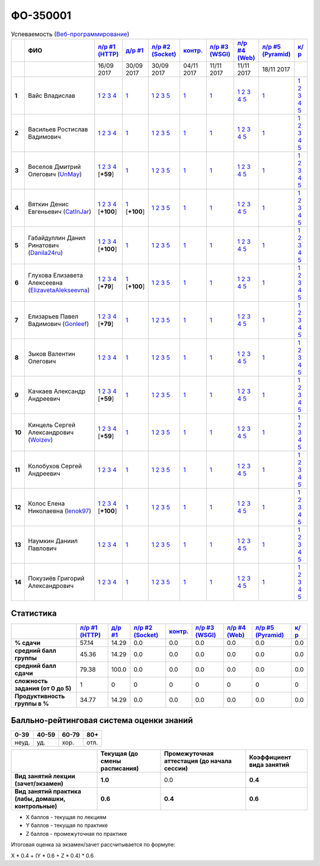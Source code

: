 ФО-350001
=========

.. list-table:: Успеваемость (`Веб-программирование <https://lectureswww.readthedocs.io/>`_)
   :header-rows: 1
   :stub-columns: 1

   * -
     - ФИО      
     - `л/р #1 (HTTP) <https://lectureskpd.readthedocs.io/kpd/_checkpoint.html>`__
     - `д/р #1 <https://lecturesnet.readthedocs.io/net/_checkpoint0.html>`__
     - `л/р #2 (Socket) <http://lecturesnet.readthedocs.io/net/_checkpoint.html>`__
     - `контр. <https://github.com/ustu/lectures.www/issues?q=is:issue+is:open+label:enhancement>`__
     - `л/р #3 (WSGI) <http://lectures.uralbash.ru/5.web.server/_checkpoint.html>`__
     - `л/р #4 (Web) <http://lectures.uralbash.ru/6.www.sync/2.codding/_checkpoint.html>`__
     - `л/р #5 (Pyramid) <http://lectures.uralbash.ru/6.www.sync/3.framework/pyramid/_checkpoint.html>`__
     - `к/р <https://github.com/ustu/students/tree/master/%D0%92%D0%B5%D0%B1-%D0%BF%D1%80%D0%BE%D0%B3%D1%80%D0%B0%D0%BC%D0%BC%D0%B8%D1%80%D0%BE%D0%B2%D0%B0%D0%BD%D0%B8%D0%B5/%D0%BA%D1%83%D1%80%D1%81%D0%BE%D0%B2%D0%B0%D1%8F%20%D1%80%D0%B0%D0%B1%D0%BE%D1%82%D0%B0/>`__
     

   * -
     -
     -           16/09 2017
     -           30/09 2017
     -           30/09 2017
     -           04/11 2017
     -           11/11 2017
     -           11/11 2017
     -           18/11 2017
     -  

      
   * - 1
     - Вайс Владислав 
     -                      `1 <https://lectureskpd.readthedocs.io/kpd/_checkpoint.html#id1>`__              `2 <https://lectureskpd.readthedocs.io/kpd/_checkpoint.html#id2>`__              `3 <https://lectureskpd.readthedocs.io/kpd/_checkpoint.html#id3>`__              `4 <https://lectureskpd.readthedocs.io/kpd/_checkpoint.html#id4>`__                          
     -                      `1 <http://lecturesnet.readthedocs.io/net/_checkpoint0.html>`__                          
     -                      `1 <http://lecturesnet.readthedocs.io/net/_checkpoint.html#id2>`__              `2 <http://lecturesnet.readthedocs.io/net/_checkpoint.html#id3>`__              `3 <http://lecturesnet.readthedocs.io/net/_checkpoint.html#id4>`__              `5 <http://lecturesnet.readthedocs.io/net/_checkpoint.html#id6>`__                          
     -                      `1 <https://github.com/ustu/lectures.www/issues?q=is:issue+is:open+label:enhancement>`__                          
     -                      `1 <http://lectures.uralbash.ru/5.web.server/_checkpoint.html#id1>`__                          
     -                      `1 <http://lectures.uralbash.ru/6.www.sync/2.codding/_checkpoint.html#id1>`__              `2 <http://lectures.uralbash.ru/6.www.sync/2.codding/_checkpoint.html#id2>`__              `3 <http://lectures.uralbash.ru/6.www.sync/2.codding/_checkpoint.html#id3>`__              `4 <http://lectures.uralbash.ru/6.www.sync/2.codding/_checkpoint.html#id4>`__              `5 <http://lectures.uralbash.ru/6.www.sync/2.codding/_checkpoint.html#id6>`__                          
     -                      `1 <http://lectures.uralbash.ru/6.www.sync/3.framework/pyramid/_checkpoint.html#id1>`__                          
     -                      `1 <https://github.com/ustu/students/blob/master/%D0%92%D0%B5%D0%B1-%D0%BF%D1%80%D0%BE%D0%B3%D1%80%D0%B0%D0%BC%D0%BC%D0%B8%D1%80%D0%BE%D0%B2%D0%B0%D0%BD%D0%B8%D0%B5/%D0%BA%D1%83%D1%80%D1%81%D0%BE%D0%B2%D0%B0%D1%8F%20%D1%80%D0%B0%D0%B1%D0%BE%D1%82%D0%B0/1.%D1%8D%D1%82%D0%B0%D0%BF.rst>`__              `2 <https://github.com/ustu/students/blob/master/%D0%92%D0%B5%D0%B1-%D0%BF%D1%80%D0%BE%D0%B3%D1%80%D0%B0%D0%BC%D0%BC%D0%B8%D1%80%D0%BE%D0%B2%D0%B0%D0%BD%D0%B8%D0%B5/%D0%BA%D1%83%D1%80%D1%81%D0%BE%D0%B2%D0%B0%D1%8F%20%D1%80%D0%B0%D0%B1%D0%BE%D1%82%D0%B0/2.%D1%8D%D1%82%D0%B0%D0%BF.rst>`__              `3 <https://github.com/ustu/students/blob/master/%D0%92%D0%B5%D0%B1-%D0%BF%D1%80%D0%BE%D0%B3%D1%80%D0%B0%D0%BC%D0%BC%D0%B8%D1%80%D0%BE%D0%B2%D0%B0%D0%BD%D0%B8%D0%B5/%D0%BA%D1%83%D1%80%D1%81%D0%BE%D0%B2%D0%B0%D1%8F%20%D1%80%D0%B0%D0%B1%D0%BE%D1%82%D0%B0/3.%D1%8D%D1%82%D0%B0%D0%BF.rst>`__              `4 <https://github.com/ustu/students/blob/master/%D0%92%D0%B5%D0%B1-%D0%BF%D1%80%D0%BE%D0%B3%D1%80%D0%B0%D0%BC%D0%BC%D0%B8%D1%80%D0%BE%D0%B2%D0%B0%D0%BD%D0%B8%D0%B5/%D0%BA%D1%83%D1%80%D1%81%D0%BE%D0%B2%D0%B0%D1%8F%20%D1%80%D0%B0%D0%B1%D0%BE%D1%82%D0%B0/4.%D1%8D%D1%82%D0%B0%D0%BF.rst>`__              `5 <https://github.com/ustu/students/blob/master/%D0%92%D0%B5%D0%B1-%D0%BF%D1%80%D0%BE%D0%B3%D1%80%D0%B0%D0%BC%D0%BC%D0%B8%D1%80%D0%BE%D0%B2%D0%B0%D0%BD%D0%B8%D0%B5/%D0%BA%D1%83%D1%80%D1%81%D0%BE%D0%B2%D0%B0%D1%8F%20%D1%80%D0%B0%D0%B1%D0%BE%D1%82%D0%B0/5.%D1%8D%D1%82%D0%B0%D0%BF.rst>`__                          


   * - 2
     - Васильев Ростислав Вадимович 
     -                      `1 <https://lectureskpd.readthedocs.io/kpd/_checkpoint.html#id1>`__              `2 <https://lectureskpd.readthedocs.io/kpd/_checkpoint.html#id2>`__              `3 <https://lectureskpd.readthedocs.io/kpd/_checkpoint.html#id3>`__              `4 <https://lectureskpd.readthedocs.io/kpd/_checkpoint.html#id4>`__                          
     -                      `1 <http://lecturesnet.readthedocs.io/net/_checkpoint0.html>`__                          
     -                      `1 <http://lecturesnet.readthedocs.io/net/_checkpoint.html#id2>`__              `2 <http://lecturesnet.readthedocs.io/net/_checkpoint.html#id3>`__              `3 <http://lecturesnet.readthedocs.io/net/_checkpoint.html#id4>`__              `5 <http://lecturesnet.readthedocs.io/net/_checkpoint.html#id6>`__                          
     -                      `1 <https://github.com/ustu/lectures.www/issues?q=is:issue+is:open+label:enhancement>`__                          
     -                      `1 <http://lectures.uralbash.ru/5.web.server/_checkpoint.html#id1>`__                          
     -                      `1 <http://lectures.uralbash.ru/6.www.sync/2.codding/_checkpoint.html#id1>`__              `2 <http://lectures.uralbash.ru/6.www.sync/2.codding/_checkpoint.html#id2>`__              `3 <http://lectures.uralbash.ru/6.www.sync/2.codding/_checkpoint.html#id3>`__              `4 <http://lectures.uralbash.ru/6.www.sync/2.codding/_checkpoint.html#id4>`__              `5 <http://lectures.uralbash.ru/6.www.sync/2.codding/_checkpoint.html#id6>`__                          
     -                      `1 <http://lectures.uralbash.ru/6.www.sync/3.framework/pyramid/_checkpoint.html#id1>`__                          
     -                      `1 <https://github.com/ustu/students/blob/master/%D0%92%D0%B5%D0%B1-%D0%BF%D1%80%D0%BE%D0%B3%D1%80%D0%B0%D0%BC%D0%BC%D0%B8%D1%80%D0%BE%D0%B2%D0%B0%D0%BD%D0%B8%D0%B5/%D0%BA%D1%83%D1%80%D1%81%D0%BE%D0%B2%D0%B0%D1%8F%20%D1%80%D0%B0%D0%B1%D0%BE%D1%82%D0%B0/1.%D1%8D%D1%82%D0%B0%D0%BF.rst>`__              `2 <https://github.com/ustu/students/blob/master/%D0%92%D0%B5%D0%B1-%D0%BF%D1%80%D0%BE%D0%B3%D1%80%D0%B0%D0%BC%D0%BC%D0%B8%D1%80%D0%BE%D0%B2%D0%B0%D0%BD%D0%B8%D0%B5/%D0%BA%D1%83%D1%80%D1%81%D0%BE%D0%B2%D0%B0%D1%8F%20%D1%80%D0%B0%D0%B1%D0%BE%D1%82%D0%B0/2.%D1%8D%D1%82%D0%B0%D0%BF.rst>`__              `3 <https://github.com/ustu/students/blob/master/%D0%92%D0%B5%D0%B1-%D0%BF%D1%80%D0%BE%D0%B3%D1%80%D0%B0%D0%BC%D0%BC%D0%B8%D1%80%D0%BE%D0%B2%D0%B0%D0%BD%D0%B8%D0%B5/%D0%BA%D1%83%D1%80%D1%81%D0%BE%D0%B2%D0%B0%D1%8F%20%D1%80%D0%B0%D0%B1%D0%BE%D1%82%D0%B0/3.%D1%8D%D1%82%D0%B0%D0%BF.rst>`__              `4 <https://github.com/ustu/students/blob/master/%D0%92%D0%B5%D0%B1-%D0%BF%D1%80%D0%BE%D0%B3%D1%80%D0%B0%D0%BC%D0%BC%D0%B8%D1%80%D0%BE%D0%B2%D0%B0%D0%BD%D0%B8%D0%B5/%D0%BA%D1%83%D1%80%D1%81%D0%BE%D0%B2%D0%B0%D1%8F%20%D1%80%D0%B0%D0%B1%D0%BE%D1%82%D0%B0/4.%D1%8D%D1%82%D0%B0%D0%BF.rst>`__              `5 <https://github.com/ustu/students/blob/master/%D0%92%D0%B5%D0%B1-%D0%BF%D1%80%D0%BE%D0%B3%D1%80%D0%B0%D0%BC%D0%BC%D0%B8%D1%80%D0%BE%D0%B2%D0%B0%D0%BD%D0%B8%D0%B5/%D0%BA%D1%83%D1%80%D1%81%D0%BE%D0%B2%D0%B0%D1%8F%20%D1%80%D0%B0%D0%B1%D0%BE%D1%82%D0%B0/5.%D1%8D%D1%82%D0%B0%D0%BF.rst>`__                          


   * - 3
     - Веселов Дмитрий Олегович        (`UnMay <https://github.com/UnMay>`_)
     -                      `1 <https://github.com/UnMay/myproject>`__              `2 <https://gist.github.com/UnMay/c5b8f3270247065c125e2635638c637a>`__              `3 <https://gist.github.com/UnMay/d3ed183b4608b2385df48b87ee6aa9d6>`__              `4 <https://gist.github.com/UnMay/ef470e87e1948b3609b17e0bd0d9cc8e>`__                          [**+59**]
             
     -                      `1 <http://lecturesnet.readthedocs.io/net/_checkpoint0.html>`__                          
     -                      `1 <http://lecturesnet.readthedocs.io/net/_checkpoint.html#id2>`__              `2 <http://lecturesnet.readthedocs.io/net/_checkpoint.html#id3>`__              `3 <http://lecturesnet.readthedocs.io/net/_checkpoint.html#id4>`__              `5 <http://lecturesnet.readthedocs.io/net/_checkpoint.html#id6>`__                          
     -                      `1 <https://github.com/ustu/lectures.www/issues?q=is:issue+is:open+label:enhancement>`__                          
     -                      `1 <http://lectures.uralbash.ru/5.web.server/_checkpoint.html#id1>`__                          
     -                      `1 <http://lectures.uralbash.ru/6.www.sync/2.codding/_checkpoint.html#id1>`__              `2 <http://lectures.uralbash.ru/6.www.sync/2.codding/_checkpoint.html#id2>`__              `3 <http://lectures.uralbash.ru/6.www.sync/2.codding/_checkpoint.html#id3>`__              `4 <http://lectures.uralbash.ru/6.www.sync/2.codding/_checkpoint.html#id4>`__              `5 <http://lectures.uralbash.ru/6.www.sync/2.codding/_checkpoint.html#id6>`__                          
     -                      `1 <http://lectures.uralbash.ru/6.www.sync/3.framework/pyramid/_checkpoint.html#id1>`__                          
     -                      `1 <https://github.com/ustu/students/blob/master/%D0%92%D0%B5%D0%B1-%D0%BF%D1%80%D0%BE%D0%B3%D1%80%D0%B0%D0%BC%D0%BC%D0%B8%D1%80%D0%BE%D0%B2%D0%B0%D0%BD%D0%B8%D0%B5/%D0%BA%D1%83%D1%80%D1%81%D0%BE%D0%B2%D0%B0%D1%8F%20%D1%80%D0%B0%D0%B1%D0%BE%D1%82%D0%B0/1.%D1%8D%D1%82%D0%B0%D0%BF.rst>`__              `2 <https://github.com/ustu/students/blob/master/%D0%92%D0%B5%D0%B1-%D0%BF%D1%80%D0%BE%D0%B3%D1%80%D0%B0%D0%BC%D0%BC%D0%B8%D1%80%D0%BE%D0%B2%D0%B0%D0%BD%D0%B8%D0%B5/%D0%BA%D1%83%D1%80%D1%81%D0%BE%D0%B2%D0%B0%D1%8F%20%D1%80%D0%B0%D0%B1%D0%BE%D1%82%D0%B0/2.%D1%8D%D1%82%D0%B0%D0%BF.rst>`__              `3 <https://github.com/ustu/students/blob/master/%D0%92%D0%B5%D0%B1-%D0%BF%D1%80%D0%BE%D0%B3%D1%80%D0%B0%D0%BC%D0%BC%D0%B8%D1%80%D0%BE%D0%B2%D0%B0%D0%BD%D0%B8%D0%B5/%D0%BA%D1%83%D1%80%D1%81%D0%BE%D0%B2%D0%B0%D1%8F%20%D1%80%D0%B0%D0%B1%D0%BE%D1%82%D0%B0/3.%D1%8D%D1%82%D0%B0%D0%BF.rst>`__              `4 <https://github.com/ustu/students/blob/master/%D0%92%D0%B5%D0%B1-%D0%BF%D1%80%D0%BE%D0%B3%D1%80%D0%B0%D0%BC%D0%BC%D0%B8%D1%80%D0%BE%D0%B2%D0%B0%D0%BD%D0%B8%D0%B5/%D0%BA%D1%83%D1%80%D1%81%D0%BE%D0%B2%D0%B0%D1%8F%20%D1%80%D0%B0%D0%B1%D0%BE%D1%82%D0%B0/4.%D1%8D%D1%82%D0%B0%D0%BF.rst>`__              `5 <https://github.com/ustu/students/blob/master/%D0%92%D0%B5%D0%B1-%D0%BF%D1%80%D0%BE%D0%B3%D1%80%D0%B0%D0%BC%D0%BC%D0%B8%D1%80%D0%BE%D0%B2%D0%B0%D0%BD%D0%B8%D0%B5/%D0%BA%D1%83%D1%80%D1%81%D0%BE%D0%B2%D0%B0%D1%8F%20%D1%80%D0%B0%D0%B1%D0%BE%D1%82%D0%B0/5.%D1%8D%D1%82%D0%B0%D0%BF.rst>`__                          


   * - 4
     - Вяткин Денис Евгеньевич        (`CatInJar <https://github.com/CatInJar>`_)
     -                      `1 <https://github.com/CatInJar/WebLabs/tree/master/Lab1>`__              `2 <https://gist.github.com/CatInJar/e8f9207f8750a9be75f28cfc650a49b3>`__              `3 <https://gist.github.com/CatInJar/c56a44365db53f4b75e9bcb7a7a27284>`__              `4 <https://gist.github.com/CatInJar/5376532361a9b6f598b9ef1864668d31>`__                          [**+100**]
             
     -                      `1 <https://gist.github.com/CatInJar/49de27663b9479c58e7b36371d97b1eb>`__                          [**+100**]
             
     -                      `1 <http://lecturesnet.readthedocs.io/net/_checkpoint.html#id2>`__              `2 <http://lecturesnet.readthedocs.io/net/_checkpoint.html#id3>`__              `3 <http://lecturesnet.readthedocs.io/net/_checkpoint.html#id4>`__              `5 <http://lecturesnet.readthedocs.io/net/_checkpoint.html#id6>`__                          
     -                      `1 <https://github.com/ustu/lectures.www/issues?q=is:issue+is:open+label:enhancement>`__                          
     -                      `1 <http://lectures.uralbash.ru/5.web.server/_checkpoint.html#id1>`__                          
     -                      `1 <http://lectures.uralbash.ru/6.www.sync/2.codding/_checkpoint.html#id1>`__              `2 <http://lectures.uralbash.ru/6.www.sync/2.codding/_checkpoint.html#id2>`__              `3 <http://lectures.uralbash.ru/6.www.sync/2.codding/_checkpoint.html#id3>`__              `4 <http://lectures.uralbash.ru/6.www.sync/2.codding/_checkpoint.html#id4>`__              `5 <http://lectures.uralbash.ru/6.www.sync/2.codding/_checkpoint.html#id6>`__                          
     -                      `1 <http://lectures.uralbash.ru/6.www.sync/3.framework/pyramid/_checkpoint.html#id1>`__                          
     -                      `1 <https://github.com/ustu/students/blob/master/%D0%92%D0%B5%D0%B1-%D0%BF%D1%80%D0%BE%D0%B3%D1%80%D0%B0%D0%BC%D0%BC%D0%B8%D1%80%D0%BE%D0%B2%D0%B0%D0%BD%D0%B8%D0%B5/%D0%BA%D1%83%D1%80%D1%81%D0%BE%D0%B2%D0%B0%D1%8F%20%D1%80%D0%B0%D0%B1%D0%BE%D1%82%D0%B0/1.%D1%8D%D1%82%D0%B0%D0%BF.rst>`__              `2 <https://github.com/ustu/students/blob/master/%D0%92%D0%B5%D0%B1-%D0%BF%D1%80%D0%BE%D0%B3%D1%80%D0%B0%D0%BC%D0%BC%D0%B8%D1%80%D0%BE%D0%B2%D0%B0%D0%BD%D0%B8%D0%B5/%D0%BA%D1%83%D1%80%D1%81%D0%BE%D0%B2%D0%B0%D1%8F%20%D1%80%D0%B0%D0%B1%D0%BE%D1%82%D0%B0/2.%D1%8D%D1%82%D0%B0%D0%BF.rst>`__              `3 <https://github.com/ustu/students/blob/master/%D0%92%D0%B5%D0%B1-%D0%BF%D1%80%D0%BE%D0%B3%D1%80%D0%B0%D0%BC%D0%BC%D0%B8%D1%80%D0%BE%D0%B2%D0%B0%D0%BD%D0%B8%D0%B5/%D0%BA%D1%83%D1%80%D1%81%D0%BE%D0%B2%D0%B0%D1%8F%20%D1%80%D0%B0%D0%B1%D0%BE%D1%82%D0%B0/3.%D1%8D%D1%82%D0%B0%D0%BF.rst>`__              `4 <https://github.com/ustu/students/blob/master/%D0%92%D0%B5%D0%B1-%D0%BF%D1%80%D0%BE%D0%B3%D1%80%D0%B0%D0%BC%D0%BC%D0%B8%D1%80%D0%BE%D0%B2%D0%B0%D0%BD%D0%B8%D0%B5/%D0%BA%D1%83%D1%80%D1%81%D0%BE%D0%B2%D0%B0%D1%8F%20%D1%80%D0%B0%D0%B1%D0%BE%D1%82%D0%B0/4.%D1%8D%D1%82%D0%B0%D0%BF.rst>`__              `5 <https://github.com/ustu/students/blob/master/%D0%92%D0%B5%D0%B1-%D0%BF%D1%80%D0%BE%D0%B3%D1%80%D0%B0%D0%BC%D0%BC%D0%B8%D1%80%D0%BE%D0%B2%D0%B0%D0%BD%D0%B8%D0%B5/%D0%BA%D1%83%D1%80%D1%81%D0%BE%D0%B2%D0%B0%D1%8F%20%D1%80%D0%B0%D0%B1%D0%BE%D1%82%D0%B0/5.%D1%8D%D1%82%D0%B0%D0%BF.rst>`__                          


   * - 5
     - Габайдуллин Данил Ринатович        (`Danila24ru <https://github.com/Danila24ru>`_)
     -                      `1 <https://github.com/Danila24ru/myproject>`__              `2 <https://gist.github.com/Danila24ru/6f7d693effb2b07d936d020006fde2de>`__              `3 <https://gist.github.com/Danila24ru/6f7d693effb2b07d936d020006fde2de>`__              `4 <https://gist.github.com/Danila24ru/6f7d693effb2b07d936d020006fde2de>`__                          [**+100**]
             
     -                      `1 <http://lecturesnet.readthedocs.io/net/_checkpoint0.html>`__                          
     -                      `1 <http://lecturesnet.readthedocs.io/net/_checkpoint.html#id2>`__              `2 <http://lecturesnet.readthedocs.io/net/_checkpoint.html#id3>`__              `3 <http://lecturesnet.readthedocs.io/net/_checkpoint.html#id4>`__              `5 <http://lecturesnet.readthedocs.io/net/_checkpoint.html#id6>`__                          
     -                      `1 <https://github.com/ustu/lectures.www/issues?q=is:issue+is:open+label:enhancement>`__                          
     -                      `1 <http://lectures.uralbash.ru/5.web.server/_checkpoint.html#id1>`__                          
     -                      `1 <http://lectures.uralbash.ru/6.www.sync/2.codding/_checkpoint.html#id1>`__              `2 <http://lectures.uralbash.ru/6.www.sync/2.codding/_checkpoint.html#id2>`__              `3 <http://lectures.uralbash.ru/6.www.sync/2.codding/_checkpoint.html#id3>`__              `4 <http://lectures.uralbash.ru/6.www.sync/2.codding/_checkpoint.html#id4>`__              `5 <http://lectures.uralbash.ru/6.www.sync/2.codding/_checkpoint.html#id6>`__                          
     -                      `1 <http://lectures.uralbash.ru/6.www.sync/3.framework/pyramid/_checkpoint.html#id1>`__                          
     -                      `1 <https://github.com/ustu/students/blob/master/%D0%92%D0%B5%D0%B1-%D0%BF%D1%80%D0%BE%D0%B3%D1%80%D0%B0%D0%BC%D0%BC%D0%B8%D1%80%D0%BE%D0%B2%D0%B0%D0%BD%D0%B8%D0%B5/%D0%BA%D1%83%D1%80%D1%81%D0%BE%D0%B2%D0%B0%D1%8F%20%D1%80%D0%B0%D0%B1%D0%BE%D1%82%D0%B0/1.%D1%8D%D1%82%D0%B0%D0%BF.rst>`__              `2 <https://github.com/ustu/students/blob/master/%D0%92%D0%B5%D0%B1-%D0%BF%D1%80%D0%BE%D0%B3%D1%80%D0%B0%D0%BC%D0%BC%D0%B8%D1%80%D0%BE%D0%B2%D0%B0%D0%BD%D0%B8%D0%B5/%D0%BA%D1%83%D1%80%D1%81%D0%BE%D0%B2%D0%B0%D1%8F%20%D1%80%D0%B0%D0%B1%D0%BE%D1%82%D0%B0/2.%D1%8D%D1%82%D0%B0%D0%BF.rst>`__              `3 <https://github.com/ustu/students/blob/master/%D0%92%D0%B5%D0%B1-%D0%BF%D1%80%D0%BE%D0%B3%D1%80%D0%B0%D0%BC%D0%BC%D0%B8%D1%80%D0%BE%D0%B2%D0%B0%D0%BD%D0%B8%D0%B5/%D0%BA%D1%83%D1%80%D1%81%D0%BE%D0%B2%D0%B0%D1%8F%20%D1%80%D0%B0%D0%B1%D0%BE%D1%82%D0%B0/3.%D1%8D%D1%82%D0%B0%D0%BF.rst>`__              `4 <https://github.com/ustu/students/blob/master/%D0%92%D0%B5%D0%B1-%D0%BF%D1%80%D0%BE%D0%B3%D1%80%D0%B0%D0%BC%D0%BC%D0%B8%D1%80%D0%BE%D0%B2%D0%B0%D0%BD%D0%B8%D0%B5/%D0%BA%D1%83%D1%80%D1%81%D0%BE%D0%B2%D0%B0%D1%8F%20%D1%80%D0%B0%D0%B1%D0%BE%D1%82%D0%B0/4.%D1%8D%D1%82%D0%B0%D0%BF.rst>`__              `5 <https://github.com/ustu/students/blob/master/%D0%92%D0%B5%D0%B1-%D0%BF%D1%80%D0%BE%D0%B3%D1%80%D0%B0%D0%BC%D0%BC%D0%B8%D1%80%D0%BE%D0%B2%D0%B0%D0%BD%D0%B8%D0%B5/%D0%BA%D1%83%D1%80%D1%81%D0%BE%D0%B2%D0%B0%D1%8F%20%D1%80%D0%B0%D0%B1%D0%BE%D1%82%D0%B0/5.%D1%8D%D1%82%D0%B0%D0%BF.rst>`__                          


   * - 6
     - Глухова Елизавета Алексеевна        (`ElizavetaAlekseevna <https://github.com/ElizavetaAlekseevna>`_)
     -                      `1 <https://github.com/ElizavetaAlekseevna/web>`__              `2 <https://gist.github.com/ElizavetaAlekseevna/88953b972d9e79abb325052891e2f2fb>`__              `3 <https://gist.github.com/ElizavetaAlekseevna/a75622d0416f4fffa139ca11659c390c>`__              `4 <https://gist.github.com/ElizavetaAlekseevna/45c876cb49a641173dae47579b24e7c4>`__                          [**+79**]
             
     -                      `1 <https://gist.github.com/ElizavetaAlekseevna/c725b28b71df66c3fa903bb55f9350af>`__                          [**+100**]
             
     -                      `1 <http://lecturesnet.readthedocs.io/net/_checkpoint.html#id2>`__              `2 <http://lecturesnet.readthedocs.io/net/_checkpoint.html#id3>`__              `3 <http://lecturesnet.readthedocs.io/net/_checkpoint.html#id4>`__              `5 <http://lecturesnet.readthedocs.io/net/_checkpoint.html#id6>`__                          
     -                      `1 <https://github.com/ustu/lectures.www/issues?q=is:issue+is:open+label:enhancement>`__                          
     -                      `1 <http://lectures.uralbash.ru/5.web.server/_checkpoint.html#id1>`__                          
     -                      `1 <http://lectures.uralbash.ru/6.www.sync/2.codding/_checkpoint.html#id1>`__              `2 <http://lectures.uralbash.ru/6.www.sync/2.codding/_checkpoint.html#id2>`__              `3 <http://lectures.uralbash.ru/6.www.sync/2.codding/_checkpoint.html#id3>`__              `4 <http://lectures.uralbash.ru/6.www.sync/2.codding/_checkpoint.html#id4>`__              `5 <http://lectures.uralbash.ru/6.www.sync/2.codding/_checkpoint.html#id6>`__                          
     -                      `1 <http://lectures.uralbash.ru/6.www.sync/3.framework/pyramid/_checkpoint.html#id1>`__                          
     -                      `1 <https://github.com/ustu/students/blob/master/%D0%92%D0%B5%D0%B1-%D0%BF%D1%80%D0%BE%D0%B3%D1%80%D0%B0%D0%BC%D0%BC%D0%B8%D1%80%D0%BE%D0%B2%D0%B0%D0%BD%D0%B8%D0%B5/%D0%BA%D1%83%D1%80%D1%81%D0%BE%D0%B2%D0%B0%D1%8F%20%D1%80%D0%B0%D0%B1%D0%BE%D1%82%D0%B0/1.%D1%8D%D1%82%D0%B0%D0%BF.rst>`__              `2 <https://github.com/ustu/students/blob/master/%D0%92%D0%B5%D0%B1-%D0%BF%D1%80%D0%BE%D0%B3%D1%80%D0%B0%D0%BC%D0%BC%D0%B8%D1%80%D0%BE%D0%B2%D0%B0%D0%BD%D0%B8%D0%B5/%D0%BA%D1%83%D1%80%D1%81%D0%BE%D0%B2%D0%B0%D1%8F%20%D1%80%D0%B0%D0%B1%D0%BE%D1%82%D0%B0/2.%D1%8D%D1%82%D0%B0%D0%BF.rst>`__              `3 <https://github.com/ustu/students/blob/master/%D0%92%D0%B5%D0%B1-%D0%BF%D1%80%D0%BE%D0%B3%D1%80%D0%B0%D0%BC%D0%BC%D0%B8%D1%80%D0%BE%D0%B2%D0%B0%D0%BD%D0%B8%D0%B5/%D0%BA%D1%83%D1%80%D1%81%D0%BE%D0%B2%D0%B0%D1%8F%20%D1%80%D0%B0%D0%B1%D0%BE%D1%82%D0%B0/3.%D1%8D%D1%82%D0%B0%D0%BF.rst>`__              `4 <https://github.com/ustu/students/blob/master/%D0%92%D0%B5%D0%B1-%D0%BF%D1%80%D0%BE%D0%B3%D1%80%D0%B0%D0%BC%D0%BC%D0%B8%D1%80%D0%BE%D0%B2%D0%B0%D0%BD%D0%B8%D0%B5/%D0%BA%D1%83%D1%80%D1%81%D0%BE%D0%B2%D0%B0%D1%8F%20%D1%80%D0%B0%D0%B1%D0%BE%D1%82%D0%B0/4.%D1%8D%D1%82%D0%B0%D0%BF.rst>`__              `5 <https://github.com/ustu/students/blob/master/%D0%92%D0%B5%D0%B1-%D0%BF%D1%80%D0%BE%D0%B3%D1%80%D0%B0%D0%BC%D0%BC%D0%B8%D1%80%D0%BE%D0%B2%D0%B0%D0%BD%D0%B8%D0%B5/%D0%BA%D1%83%D1%80%D1%81%D0%BE%D0%B2%D0%B0%D1%8F%20%D1%80%D0%B0%D0%B1%D0%BE%D1%82%D0%B0/5.%D1%8D%D1%82%D0%B0%D0%BF.rst>`__                          


   * - 7
     - Елизарьев Павел Вадимович        (`Gonleef <https://github.com/Gonleef>`_)
     -                      `1 <https://github.com/Gonleef/myproject>`__              `2 <https://gist.github.com/Gonleef/816885c59bd0e3ed49824e8027194d1e>`__              `3 <https://gist.github.com/Gonleef/02e1d950538bb44b23c8c232c62ed01a>`__              `4 <https://gist.github.com/Gonleef/459cab3456b4d4bb9f7ded935d8d08a7>`__                          [**+79**]
             
     -                      `1 <http://lecturesnet.readthedocs.io/net/_checkpoint0.html>`__                          
     -                      `1 <http://lecturesnet.readthedocs.io/net/_checkpoint.html#id2>`__              `2 <http://lecturesnet.readthedocs.io/net/_checkpoint.html#id3>`__              `3 <http://lecturesnet.readthedocs.io/net/_checkpoint.html#id4>`__              `5 <http://lecturesnet.readthedocs.io/net/_checkpoint.html#id6>`__                          
     -                      `1 <https://github.com/ustu/lectures.www/issues?q=is:issue+is:open+label:enhancement>`__                          
     -                      `1 <http://lectures.uralbash.ru/5.web.server/_checkpoint.html#id1>`__                          
     -                      `1 <http://lectures.uralbash.ru/6.www.sync/2.codding/_checkpoint.html#id1>`__              `2 <http://lectures.uralbash.ru/6.www.sync/2.codding/_checkpoint.html#id2>`__              `3 <http://lectures.uralbash.ru/6.www.sync/2.codding/_checkpoint.html#id3>`__              `4 <http://lectures.uralbash.ru/6.www.sync/2.codding/_checkpoint.html#id4>`__              `5 <http://lectures.uralbash.ru/6.www.sync/2.codding/_checkpoint.html#id6>`__                          
     -                      `1 <http://lectures.uralbash.ru/6.www.sync/3.framework/pyramid/_checkpoint.html#id1>`__                          
     -                      `1 <https://github.com/ustu/students/blob/master/%D0%92%D0%B5%D0%B1-%D0%BF%D1%80%D0%BE%D0%B3%D1%80%D0%B0%D0%BC%D0%BC%D0%B8%D1%80%D0%BE%D0%B2%D0%B0%D0%BD%D0%B8%D0%B5/%D0%BA%D1%83%D1%80%D1%81%D0%BE%D0%B2%D0%B0%D1%8F%20%D1%80%D0%B0%D0%B1%D0%BE%D1%82%D0%B0/1.%D1%8D%D1%82%D0%B0%D0%BF.rst>`__              `2 <https://github.com/ustu/students/blob/master/%D0%92%D0%B5%D0%B1-%D0%BF%D1%80%D0%BE%D0%B3%D1%80%D0%B0%D0%BC%D0%BC%D0%B8%D1%80%D0%BE%D0%B2%D0%B0%D0%BD%D0%B8%D0%B5/%D0%BA%D1%83%D1%80%D1%81%D0%BE%D0%B2%D0%B0%D1%8F%20%D1%80%D0%B0%D0%B1%D0%BE%D1%82%D0%B0/2.%D1%8D%D1%82%D0%B0%D0%BF.rst>`__              `3 <https://github.com/ustu/students/blob/master/%D0%92%D0%B5%D0%B1-%D0%BF%D1%80%D0%BE%D0%B3%D1%80%D0%B0%D0%BC%D0%BC%D0%B8%D1%80%D0%BE%D0%B2%D0%B0%D0%BD%D0%B8%D0%B5/%D0%BA%D1%83%D1%80%D1%81%D0%BE%D0%B2%D0%B0%D1%8F%20%D1%80%D0%B0%D0%B1%D0%BE%D1%82%D0%B0/3.%D1%8D%D1%82%D0%B0%D0%BF.rst>`__              `4 <https://github.com/ustu/students/blob/master/%D0%92%D0%B5%D0%B1-%D0%BF%D1%80%D0%BE%D0%B3%D1%80%D0%B0%D0%BC%D0%BC%D0%B8%D1%80%D0%BE%D0%B2%D0%B0%D0%BD%D0%B8%D0%B5/%D0%BA%D1%83%D1%80%D1%81%D0%BE%D0%B2%D0%B0%D1%8F%20%D1%80%D0%B0%D0%B1%D0%BE%D1%82%D0%B0/4.%D1%8D%D1%82%D0%B0%D0%BF.rst>`__              `5 <https://github.com/ustu/students/blob/master/%D0%92%D0%B5%D0%B1-%D0%BF%D1%80%D0%BE%D0%B3%D1%80%D0%B0%D0%BC%D0%BC%D0%B8%D1%80%D0%BE%D0%B2%D0%B0%D0%BD%D0%B8%D0%B5/%D0%BA%D1%83%D1%80%D1%81%D0%BE%D0%B2%D0%B0%D1%8F%20%D1%80%D0%B0%D0%B1%D0%BE%D1%82%D0%B0/5.%D1%8D%D1%82%D0%B0%D0%BF.rst>`__                          


   * - 8
     - Зыков Валентин Олегович 
     -                      `1 <https://lectureskpd.readthedocs.io/kpd/_checkpoint.html#id1>`__              `2 <https://lectureskpd.readthedocs.io/kpd/_checkpoint.html#id2>`__              `3 <https://lectureskpd.readthedocs.io/kpd/_checkpoint.html#id3>`__              `4 <https://lectureskpd.readthedocs.io/kpd/_checkpoint.html#id4>`__                          
     -                      `1 <http://lecturesnet.readthedocs.io/net/_checkpoint0.html>`__                          
     -                      `1 <http://lecturesnet.readthedocs.io/net/_checkpoint.html#id2>`__              `2 <http://lecturesnet.readthedocs.io/net/_checkpoint.html#id3>`__              `3 <http://lecturesnet.readthedocs.io/net/_checkpoint.html#id4>`__              `5 <http://lecturesnet.readthedocs.io/net/_checkpoint.html#id6>`__                          
     -                      `1 <https://github.com/ustu/lectures.www/issues?q=is:issue+is:open+label:enhancement>`__                          
     -                      `1 <http://lectures.uralbash.ru/5.web.server/_checkpoint.html#id1>`__                          
     -                      `1 <http://lectures.uralbash.ru/6.www.sync/2.codding/_checkpoint.html#id1>`__              `2 <http://lectures.uralbash.ru/6.www.sync/2.codding/_checkpoint.html#id2>`__              `3 <http://lectures.uralbash.ru/6.www.sync/2.codding/_checkpoint.html#id3>`__              `4 <http://lectures.uralbash.ru/6.www.sync/2.codding/_checkpoint.html#id4>`__              `5 <http://lectures.uralbash.ru/6.www.sync/2.codding/_checkpoint.html#id6>`__                          
     -                      `1 <http://lectures.uralbash.ru/6.www.sync/3.framework/pyramid/_checkpoint.html#id1>`__                          
     -                      `1 <https://github.com/ustu/students/blob/master/%D0%92%D0%B5%D0%B1-%D0%BF%D1%80%D0%BE%D0%B3%D1%80%D0%B0%D0%BC%D0%BC%D0%B8%D1%80%D0%BE%D0%B2%D0%B0%D0%BD%D0%B8%D0%B5/%D0%BA%D1%83%D1%80%D1%81%D0%BE%D0%B2%D0%B0%D1%8F%20%D1%80%D0%B0%D0%B1%D0%BE%D1%82%D0%B0/1.%D1%8D%D1%82%D0%B0%D0%BF.rst>`__              `2 <https://github.com/ustu/students/blob/master/%D0%92%D0%B5%D0%B1-%D0%BF%D1%80%D0%BE%D0%B3%D1%80%D0%B0%D0%BC%D0%BC%D0%B8%D1%80%D0%BE%D0%B2%D0%B0%D0%BD%D0%B8%D0%B5/%D0%BA%D1%83%D1%80%D1%81%D0%BE%D0%B2%D0%B0%D1%8F%20%D1%80%D0%B0%D0%B1%D0%BE%D1%82%D0%B0/2.%D1%8D%D1%82%D0%B0%D0%BF.rst>`__              `3 <https://github.com/ustu/students/blob/master/%D0%92%D0%B5%D0%B1-%D0%BF%D1%80%D0%BE%D0%B3%D1%80%D0%B0%D0%BC%D0%BC%D0%B8%D1%80%D0%BE%D0%B2%D0%B0%D0%BD%D0%B8%D0%B5/%D0%BA%D1%83%D1%80%D1%81%D0%BE%D0%B2%D0%B0%D1%8F%20%D1%80%D0%B0%D0%B1%D0%BE%D1%82%D0%B0/3.%D1%8D%D1%82%D0%B0%D0%BF.rst>`__              `4 <https://github.com/ustu/students/blob/master/%D0%92%D0%B5%D0%B1-%D0%BF%D1%80%D0%BE%D0%B3%D1%80%D0%B0%D0%BC%D0%BC%D0%B8%D1%80%D0%BE%D0%B2%D0%B0%D0%BD%D0%B8%D0%B5/%D0%BA%D1%83%D1%80%D1%81%D0%BE%D0%B2%D0%B0%D1%8F%20%D1%80%D0%B0%D0%B1%D0%BE%D1%82%D0%B0/4.%D1%8D%D1%82%D0%B0%D0%BF.rst>`__              `5 <https://github.com/ustu/students/blob/master/%D0%92%D0%B5%D0%B1-%D0%BF%D1%80%D0%BE%D0%B3%D1%80%D0%B0%D0%BC%D0%BC%D0%B8%D1%80%D0%BE%D0%B2%D0%B0%D0%BD%D0%B8%D0%B5/%D0%BA%D1%83%D1%80%D1%81%D0%BE%D0%B2%D0%B0%D1%8F%20%D1%80%D0%B0%D0%B1%D0%BE%D1%82%D0%B0/5.%D1%8D%D1%82%D0%B0%D0%BF.rst>`__                          


   * - 9
     - Качкаев Александр Андреевич 
     -                      `1 <https://github.com/Avoocadoo/myproject>`__              `2 <https://gist.github.com/Avoocadoo/e6757ef5e786151712ad17b286325080>`__              `3 <https://gist.github.com/Avoocadoo/179f4ef48438d7264c95f386d3859484>`__              `4 <https://gist.github.com/Avoocadoo/07f27a8471202141c66d8d4f1b7ddb96>`__                          [**+59**]
             
     -                      `1 <http://lecturesnet.readthedocs.io/net/_checkpoint0.html>`__                          
     -                      `1 <http://lecturesnet.readthedocs.io/net/_checkpoint.html#id2>`__              `2 <http://lecturesnet.readthedocs.io/net/_checkpoint.html#id3>`__              `3 <http://lecturesnet.readthedocs.io/net/_checkpoint.html#id4>`__              `5 <http://lecturesnet.readthedocs.io/net/_checkpoint.html#id6>`__                          
     -                      `1 <https://github.com/ustu/lectures.www/issues?q=is:issue+is:open+label:enhancement>`__                          
     -                      `1 <http://lectures.uralbash.ru/5.web.server/_checkpoint.html#id1>`__                          
     -                      `1 <http://lectures.uralbash.ru/6.www.sync/2.codding/_checkpoint.html#id1>`__              `2 <http://lectures.uralbash.ru/6.www.sync/2.codding/_checkpoint.html#id2>`__              `3 <http://lectures.uralbash.ru/6.www.sync/2.codding/_checkpoint.html#id3>`__              `4 <http://lectures.uralbash.ru/6.www.sync/2.codding/_checkpoint.html#id4>`__              `5 <http://lectures.uralbash.ru/6.www.sync/2.codding/_checkpoint.html#id6>`__                          
     -                      `1 <http://lectures.uralbash.ru/6.www.sync/3.framework/pyramid/_checkpoint.html#id1>`__                          
     -                      `1 <https://github.com/ustu/students/blob/master/%D0%92%D0%B5%D0%B1-%D0%BF%D1%80%D0%BE%D0%B3%D1%80%D0%B0%D0%BC%D0%BC%D0%B8%D1%80%D0%BE%D0%B2%D0%B0%D0%BD%D0%B8%D0%B5/%D0%BA%D1%83%D1%80%D1%81%D0%BE%D0%B2%D0%B0%D1%8F%20%D1%80%D0%B0%D0%B1%D0%BE%D1%82%D0%B0/1.%D1%8D%D1%82%D0%B0%D0%BF.rst>`__              `2 <https://github.com/ustu/students/blob/master/%D0%92%D0%B5%D0%B1-%D0%BF%D1%80%D0%BE%D0%B3%D1%80%D0%B0%D0%BC%D0%BC%D0%B8%D1%80%D0%BE%D0%B2%D0%B0%D0%BD%D0%B8%D0%B5/%D0%BA%D1%83%D1%80%D1%81%D0%BE%D0%B2%D0%B0%D1%8F%20%D1%80%D0%B0%D0%B1%D0%BE%D1%82%D0%B0/2.%D1%8D%D1%82%D0%B0%D0%BF.rst>`__              `3 <https://github.com/ustu/students/blob/master/%D0%92%D0%B5%D0%B1-%D0%BF%D1%80%D0%BE%D0%B3%D1%80%D0%B0%D0%BC%D0%BC%D0%B8%D1%80%D0%BE%D0%B2%D0%B0%D0%BD%D0%B8%D0%B5/%D0%BA%D1%83%D1%80%D1%81%D0%BE%D0%B2%D0%B0%D1%8F%20%D1%80%D0%B0%D0%B1%D0%BE%D1%82%D0%B0/3.%D1%8D%D1%82%D0%B0%D0%BF.rst>`__              `4 <https://github.com/ustu/students/blob/master/%D0%92%D0%B5%D0%B1-%D0%BF%D1%80%D0%BE%D0%B3%D1%80%D0%B0%D0%BC%D0%BC%D0%B8%D1%80%D0%BE%D0%B2%D0%B0%D0%BD%D0%B8%D0%B5/%D0%BA%D1%83%D1%80%D1%81%D0%BE%D0%B2%D0%B0%D1%8F%20%D1%80%D0%B0%D0%B1%D0%BE%D1%82%D0%B0/4.%D1%8D%D1%82%D0%B0%D0%BF.rst>`__              `5 <https://github.com/ustu/students/blob/master/%D0%92%D0%B5%D0%B1-%D0%BF%D1%80%D0%BE%D0%B3%D1%80%D0%B0%D0%BC%D0%BC%D0%B8%D1%80%D0%BE%D0%B2%D0%B0%D0%BD%D0%B8%D0%B5/%D0%BA%D1%83%D1%80%D1%81%D0%BE%D0%B2%D0%B0%D1%8F%20%D1%80%D0%B0%D0%B1%D0%BE%D1%82%D0%B0/5.%D1%8D%D1%82%D0%B0%D0%BF.rst>`__                          


   * - 10
     - Кинцель Сергей Александрович        (`Wolzev <https://github.com/Wolzev>`_)
     -                      `1 <https://github.com/Wolzev/myproject>`__              `2 <https://gist.github.com/Wolzev/c0669bdff334ac23c79e9dee4635ef5f>`__              `3 <https://gist.github.com/Wolzev/2436693148f213b092a72d1b0823a8bf>`__              `4 <https://gist.github.com/Wolzev/7da1601a404e33112f66d7739fe3a66d>`__                          [**+59**]
             
     -                      `1 <http://lecturesnet.readthedocs.io/net/_checkpoint0.html>`__                          
     -                      `1 <http://lecturesnet.readthedocs.io/net/_checkpoint.html#id2>`__              `2 <http://lecturesnet.readthedocs.io/net/_checkpoint.html#id3>`__              `3 <http://lecturesnet.readthedocs.io/net/_checkpoint.html#id4>`__              `5 <http://lecturesnet.readthedocs.io/net/_checkpoint.html#id6>`__                          
     -                      `1 <https://github.com/ustu/lectures.www/issues?q=is:issue+is:open+label:enhancement>`__                          
     -                      `1 <http://lectures.uralbash.ru/5.web.server/_checkpoint.html#id1>`__                          
     -                      `1 <http://lectures.uralbash.ru/6.www.sync/2.codding/_checkpoint.html#id1>`__              `2 <http://lectures.uralbash.ru/6.www.sync/2.codding/_checkpoint.html#id2>`__              `3 <http://lectures.uralbash.ru/6.www.sync/2.codding/_checkpoint.html#id3>`__              `4 <http://lectures.uralbash.ru/6.www.sync/2.codding/_checkpoint.html#id4>`__              `5 <http://lectures.uralbash.ru/6.www.sync/2.codding/_checkpoint.html#id6>`__                          
     -                      `1 <http://lectures.uralbash.ru/6.www.sync/3.framework/pyramid/_checkpoint.html#id1>`__                          
     -                      `1 <https://github.com/ustu/students/blob/master/%D0%92%D0%B5%D0%B1-%D0%BF%D1%80%D0%BE%D0%B3%D1%80%D0%B0%D0%BC%D0%BC%D0%B8%D1%80%D0%BE%D0%B2%D0%B0%D0%BD%D0%B8%D0%B5/%D0%BA%D1%83%D1%80%D1%81%D0%BE%D0%B2%D0%B0%D1%8F%20%D1%80%D0%B0%D0%B1%D0%BE%D1%82%D0%B0/1.%D1%8D%D1%82%D0%B0%D0%BF.rst>`__              `2 <https://github.com/ustu/students/blob/master/%D0%92%D0%B5%D0%B1-%D0%BF%D1%80%D0%BE%D0%B3%D1%80%D0%B0%D0%BC%D0%BC%D0%B8%D1%80%D0%BE%D0%B2%D0%B0%D0%BD%D0%B8%D0%B5/%D0%BA%D1%83%D1%80%D1%81%D0%BE%D0%B2%D0%B0%D1%8F%20%D1%80%D0%B0%D0%B1%D0%BE%D1%82%D0%B0/2.%D1%8D%D1%82%D0%B0%D0%BF.rst>`__              `3 <https://github.com/ustu/students/blob/master/%D0%92%D0%B5%D0%B1-%D0%BF%D1%80%D0%BE%D0%B3%D1%80%D0%B0%D0%BC%D0%BC%D0%B8%D1%80%D0%BE%D0%B2%D0%B0%D0%BD%D0%B8%D0%B5/%D0%BA%D1%83%D1%80%D1%81%D0%BE%D0%B2%D0%B0%D1%8F%20%D1%80%D0%B0%D0%B1%D0%BE%D1%82%D0%B0/3.%D1%8D%D1%82%D0%B0%D0%BF.rst>`__              `4 <https://github.com/ustu/students/blob/master/%D0%92%D0%B5%D0%B1-%D0%BF%D1%80%D0%BE%D0%B3%D1%80%D0%B0%D0%BC%D0%BC%D0%B8%D1%80%D0%BE%D0%B2%D0%B0%D0%BD%D0%B8%D0%B5/%D0%BA%D1%83%D1%80%D1%81%D0%BE%D0%B2%D0%B0%D1%8F%20%D1%80%D0%B0%D0%B1%D0%BE%D1%82%D0%B0/4.%D1%8D%D1%82%D0%B0%D0%BF.rst>`__              `5 <https://github.com/ustu/students/blob/master/%D0%92%D0%B5%D0%B1-%D0%BF%D1%80%D0%BE%D0%B3%D1%80%D0%B0%D0%BC%D0%BC%D0%B8%D1%80%D0%BE%D0%B2%D0%B0%D0%BD%D0%B8%D0%B5/%D0%BA%D1%83%D1%80%D1%81%D0%BE%D0%B2%D0%B0%D1%8F%20%D1%80%D0%B0%D0%B1%D0%BE%D1%82%D0%B0/5.%D1%8D%D1%82%D0%B0%D0%BF.rst>`__                          


   * - 11
     - Колобухов Сергей Андреевич 
     -                      `1 <https://lectureskpd.readthedocs.io/kpd/_checkpoint.html#id1>`__              `2 <https://lectureskpd.readthedocs.io/kpd/_checkpoint.html#id2>`__              `3 <https://lectureskpd.readthedocs.io/kpd/_checkpoint.html#id3>`__              `4 <https://lectureskpd.readthedocs.io/kpd/_checkpoint.html#id4>`__                          
     -                      `1 <http://lecturesnet.readthedocs.io/net/_checkpoint0.html>`__                          
     -                      `1 <http://lecturesnet.readthedocs.io/net/_checkpoint.html#id2>`__              `2 <http://lecturesnet.readthedocs.io/net/_checkpoint.html#id3>`__              `3 <http://lecturesnet.readthedocs.io/net/_checkpoint.html#id4>`__              `5 <http://lecturesnet.readthedocs.io/net/_checkpoint.html#id6>`__                          
     -                      `1 <https://github.com/ustu/lectures.www/issues?q=is:issue+is:open+label:enhancement>`__                          
     -                      `1 <http://lectures.uralbash.ru/5.web.server/_checkpoint.html#id1>`__                          
     -                      `1 <http://lectures.uralbash.ru/6.www.sync/2.codding/_checkpoint.html#id1>`__              `2 <http://lectures.uralbash.ru/6.www.sync/2.codding/_checkpoint.html#id2>`__              `3 <http://lectures.uralbash.ru/6.www.sync/2.codding/_checkpoint.html#id3>`__              `4 <http://lectures.uralbash.ru/6.www.sync/2.codding/_checkpoint.html#id4>`__              `5 <http://lectures.uralbash.ru/6.www.sync/2.codding/_checkpoint.html#id6>`__                          
     -                      `1 <http://lectures.uralbash.ru/6.www.sync/3.framework/pyramid/_checkpoint.html#id1>`__                          
     -                      `1 <https://github.com/ustu/students/blob/master/%D0%92%D0%B5%D0%B1-%D0%BF%D1%80%D0%BE%D0%B3%D1%80%D0%B0%D0%BC%D0%BC%D0%B8%D1%80%D0%BE%D0%B2%D0%B0%D0%BD%D0%B8%D0%B5/%D0%BA%D1%83%D1%80%D1%81%D0%BE%D0%B2%D0%B0%D1%8F%20%D1%80%D0%B0%D0%B1%D0%BE%D1%82%D0%B0/1.%D1%8D%D1%82%D0%B0%D0%BF.rst>`__              `2 <https://github.com/ustu/students/blob/master/%D0%92%D0%B5%D0%B1-%D0%BF%D1%80%D0%BE%D0%B3%D1%80%D0%B0%D0%BC%D0%BC%D0%B8%D1%80%D0%BE%D0%B2%D0%B0%D0%BD%D0%B8%D0%B5/%D0%BA%D1%83%D1%80%D1%81%D0%BE%D0%B2%D0%B0%D1%8F%20%D1%80%D0%B0%D0%B1%D0%BE%D1%82%D0%B0/2.%D1%8D%D1%82%D0%B0%D0%BF.rst>`__              `3 <https://github.com/ustu/students/blob/master/%D0%92%D0%B5%D0%B1-%D0%BF%D1%80%D0%BE%D0%B3%D1%80%D0%B0%D0%BC%D0%BC%D0%B8%D1%80%D0%BE%D0%B2%D0%B0%D0%BD%D0%B8%D0%B5/%D0%BA%D1%83%D1%80%D1%81%D0%BE%D0%B2%D0%B0%D1%8F%20%D1%80%D0%B0%D0%B1%D0%BE%D1%82%D0%B0/3.%D1%8D%D1%82%D0%B0%D0%BF.rst>`__              `4 <https://github.com/ustu/students/blob/master/%D0%92%D0%B5%D0%B1-%D0%BF%D1%80%D0%BE%D0%B3%D1%80%D0%B0%D0%BC%D0%BC%D0%B8%D1%80%D0%BE%D0%B2%D0%B0%D0%BD%D0%B8%D0%B5/%D0%BA%D1%83%D1%80%D1%81%D0%BE%D0%B2%D0%B0%D1%8F%20%D1%80%D0%B0%D0%B1%D0%BE%D1%82%D0%B0/4.%D1%8D%D1%82%D0%B0%D0%BF.rst>`__              `5 <https://github.com/ustu/students/blob/master/%D0%92%D0%B5%D0%B1-%D0%BF%D1%80%D0%BE%D0%B3%D1%80%D0%B0%D0%BC%D0%BC%D0%B8%D1%80%D0%BE%D0%B2%D0%B0%D0%BD%D0%B8%D0%B5/%D0%BA%D1%83%D1%80%D1%81%D0%BE%D0%B2%D0%B0%D1%8F%20%D1%80%D0%B0%D0%B1%D0%BE%D1%82%D0%B0/5.%D1%8D%D1%82%D0%B0%D0%BF.rst>`__                          


   * - 12
     - Колос Елена Николаевна        (`lenok97 <https://github.com/lenok97>`_)
     -                      `1 <https://github.com/lenok97/WEBprogramming/tree/master/lab1/myproject>`__              `2 <https://gist.github.com/lenok97/67808273331a7b5c0fa5f5af7e5fbc41>`__              `3 <https://gist.github.com/lenok97/c78ef4165be3a45fc0a9430c3c4082ae>`__              `4 <https://gist.github.com/lenok97/81729a915a3f82cbe3070fc646a105c6>`__                          [**+100**]
             
     -                      `1 <http://lecturesnet.readthedocs.io/net/_checkpoint0.html>`__                          
     -                      `1 <http://lecturesnet.readthedocs.io/net/_checkpoint.html#id2>`__              `2 <http://lecturesnet.readthedocs.io/net/_checkpoint.html#id3>`__              `3 <http://lecturesnet.readthedocs.io/net/_checkpoint.html#id4>`__              `5 <http://lecturesnet.readthedocs.io/net/_checkpoint.html#id6>`__                          
     -                      `1 <https://github.com/ustu/lectures.www/issues?q=is:issue+is:open+label:enhancement>`__                          
     -                      `1 <http://lectures.uralbash.ru/5.web.server/_checkpoint.html#id1>`__                          
     -                      `1 <http://lectures.uralbash.ru/6.www.sync/2.codding/_checkpoint.html#id1>`__              `2 <http://lectures.uralbash.ru/6.www.sync/2.codding/_checkpoint.html#id2>`__              `3 <http://lectures.uralbash.ru/6.www.sync/2.codding/_checkpoint.html#id3>`__              `4 <http://lectures.uralbash.ru/6.www.sync/2.codding/_checkpoint.html#id4>`__              `5 <http://lectures.uralbash.ru/6.www.sync/2.codding/_checkpoint.html#id6>`__                          
     -                      `1 <http://lectures.uralbash.ru/6.www.sync/3.framework/pyramid/_checkpoint.html#id1>`__                          
     -                      `1 <https://github.com/ustu/students/blob/master/%D0%92%D0%B5%D0%B1-%D0%BF%D1%80%D0%BE%D0%B3%D1%80%D0%B0%D0%BC%D0%BC%D0%B8%D1%80%D0%BE%D0%B2%D0%B0%D0%BD%D0%B8%D0%B5/%D0%BA%D1%83%D1%80%D1%81%D0%BE%D0%B2%D0%B0%D1%8F%20%D1%80%D0%B0%D0%B1%D0%BE%D1%82%D0%B0/1.%D1%8D%D1%82%D0%B0%D0%BF.rst>`__              `2 <https://github.com/ustu/students/blob/master/%D0%92%D0%B5%D0%B1-%D0%BF%D1%80%D0%BE%D0%B3%D1%80%D0%B0%D0%BC%D0%BC%D0%B8%D1%80%D0%BE%D0%B2%D0%B0%D0%BD%D0%B8%D0%B5/%D0%BA%D1%83%D1%80%D1%81%D0%BE%D0%B2%D0%B0%D1%8F%20%D1%80%D0%B0%D0%B1%D0%BE%D1%82%D0%B0/2.%D1%8D%D1%82%D0%B0%D0%BF.rst>`__              `3 <https://github.com/ustu/students/blob/master/%D0%92%D0%B5%D0%B1-%D0%BF%D1%80%D0%BE%D0%B3%D1%80%D0%B0%D0%BC%D0%BC%D0%B8%D1%80%D0%BE%D0%B2%D0%B0%D0%BD%D0%B8%D0%B5/%D0%BA%D1%83%D1%80%D1%81%D0%BE%D0%B2%D0%B0%D1%8F%20%D1%80%D0%B0%D0%B1%D0%BE%D1%82%D0%B0/3.%D1%8D%D1%82%D0%B0%D0%BF.rst>`__              `4 <https://github.com/ustu/students/blob/master/%D0%92%D0%B5%D0%B1-%D0%BF%D1%80%D0%BE%D0%B3%D1%80%D0%B0%D0%BC%D0%BC%D0%B8%D1%80%D0%BE%D0%B2%D0%B0%D0%BD%D0%B8%D0%B5/%D0%BA%D1%83%D1%80%D1%81%D0%BE%D0%B2%D0%B0%D1%8F%20%D1%80%D0%B0%D0%B1%D0%BE%D1%82%D0%B0/4.%D1%8D%D1%82%D0%B0%D0%BF.rst>`__              `5 <https://github.com/ustu/students/blob/master/%D0%92%D0%B5%D0%B1-%D0%BF%D1%80%D0%BE%D0%B3%D1%80%D0%B0%D0%BC%D0%BC%D0%B8%D1%80%D0%BE%D0%B2%D0%B0%D0%BD%D0%B8%D0%B5/%D0%BA%D1%83%D1%80%D1%81%D0%BE%D0%B2%D0%B0%D1%8F%20%D1%80%D0%B0%D0%B1%D0%BE%D1%82%D0%B0/5.%D1%8D%D1%82%D0%B0%D0%BF.rst>`__                          


   * - 13
     - Наумкин Даниил Павлович 
     -                      `1 <https://lectureskpd.readthedocs.io/kpd/_checkpoint.html#id1>`__              `2 <https://lectureskpd.readthedocs.io/kpd/_checkpoint.html#id2>`__              `3 <https://lectureskpd.readthedocs.io/kpd/_checkpoint.html#id3>`__              `4 <https://lectureskpd.readthedocs.io/kpd/_checkpoint.html#id4>`__                          
     -                      `1 <http://lecturesnet.readthedocs.io/net/_checkpoint0.html>`__                          
     -                      `1 <http://lecturesnet.readthedocs.io/net/_checkpoint.html#id2>`__              `2 <http://lecturesnet.readthedocs.io/net/_checkpoint.html#id3>`__              `3 <http://lecturesnet.readthedocs.io/net/_checkpoint.html#id4>`__              `5 <http://lecturesnet.readthedocs.io/net/_checkpoint.html#id6>`__                          
     -                      `1 <https://github.com/ustu/lectures.www/issues?q=is:issue+is:open+label:enhancement>`__                          
     -                      `1 <http://lectures.uralbash.ru/5.web.server/_checkpoint.html#id1>`__                          
     -                      `1 <http://lectures.uralbash.ru/6.www.sync/2.codding/_checkpoint.html#id1>`__              `2 <http://lectures.uralbash.ru/6.www.sync/2.codding/_checkpoint.html#id2>`__              `3 <http://lectures.uralbash.ru/6.www.sync/2.codding/_checkpoint.html#id3>`__              `4 <http://lectures.uralbash.ru/6.www.sync/2.codding/_checkpoint.html#id4>`__              `5 <http://lectures.uralbash.ru/6.www.sync/2.codding/_checkpoint.html#id6>`__                          
     -                      `1 <http://lectures.uralbash.ru/6.www.sync/3.framework/pyramid/_checkpoint.html#id1>`__                          
     -                      `1 <https://github.com/ustu/students/blob/master/%D0%92%D0%B5%D0%B1-%D0%BF%D1%80%D0%BE%D0%B3%D1%80%D0%B0%D0%BC%D0%BC%D0%B8%D1%80%D0%BE%D0%B2%D0%B0%D0%BD%D0%B8%D0%B5/%D0%BA%D1%83%D1%80%D1%81%D0%BE%D0%B2%D0%B0%D1%8F%20%D1%80%D0%B0%D0%B1%D0%BE%D1%82%D0%B0/1.%D1%8D%D1%82%D0%B0%D0%BF.rst>`__              `2 <https://github.com/ustu/students/blob/master/%D0%92%D0%B5%D0%B1-%D0%BF%D1%80%D0%BE%D0%B3%D1%80%D0%B0%D0%BC%D0%BC%D0%B8%D1%80%D0%BE%D0%B2%D0%B0%D0%BD%D0%B8%D0%B5/%D0%BA%D1%83%D1%80%D1%81%D0%BE%D0%B2%D0%B0%D1%8F%20%D1%80%D0%B0%D0%B1%D0%BE%D1%82%D0%B0/2.%D1%8D%D1%82%D0%B0%D0%BF.rst>`__              `3 <https://github.com/ustu/students/blob/master/%D0%92%D0%B5%D0%B1-%D0%BF%D1%80%D0%BE%D0%B3%D1%80%D0%B0%D0%BC%D0%BC%D0%B8%D1%80%D0%BE%D0%B2%D0%B0%D0%BD%D0%B8%D0%B5/%D0%BA%D1%83%D1%80%D1%81%D0%BE%D0%B2%D0%B0%D1%8F%20%D1%80%D0%B0%D0%B1%D0%BE%D1%82%D0%B0/3.%D1%8D%D1%82%D0%B0%D0%BF.rst>`__              `4 <https://github.com/ustu/students/blob/master/%D0%92%D0%B5%D0%B1-%D0%BF%D1%80%D0%BE%D0%B3%D1%80%D0%B0%D0%BC%D0%BC%D0%B8%D1%80%D0%BE%D0%B2%D0%B0%D0%BD%D0%B8%D0%B5/%D0%BA%D1%83%D1%80%D1%81%D0%BE%D0%B2%D0%B0%D1%8F%20%D1%80%D0%B0%D0%B1%D0%BE%D1%82%D0%B0/4.%D1%8D%D1%82%D0%B0%D0%BF.rst>`__              `5 <https://github.com/ustu/students/blob/master/%D0%92%D0%B5%D0%B1-%D0%BF%D1%80%D0%BE%D0%B3%D1%80%D0%B0%D0%BC%D0%BC%D0%B8%D1%80%D0%BE%D0%B2%D0%B0%D0%BD%D0%B8%D0%B5/%D0%BA%D1%83%D1%80%D1%81%D0%BE%D0%B2%D0%B0%D1%8F%20%D1%80%D0%B0%D0%B1%D0%BE%D1%82%D0%B0/5.%D1%8D%D1%82%D0%B0%D0%BF.rst>`__                          


   * - 14
     - Покузиёв Григорий Александрович 
     -                      `1 <https://lectureskpd.readthedocs.io/kpd/_checkpoint.html#id1>`__              `2 <https://lectureskpd.readthedocs.io/kpd/_checkpoint.html#id2>`__              `3 <https://lectureskpd.readthedocs.io/kpd/_checkpoint.html#id3>`__              `4 <https://lectureskpd.readthedocs.io/kpd/_checkpoint.html#id4>`__                          
     -                      `1 <http://lecturesnet.readthedocs.io/net/_checkpoint0.html>`__                          
     -                      `1 <http://lecturesnet.readthedocs.io/net/_checkpoint.html#id2>`__              `2 <http://lecturesnet.readthedocs.io/net/_checkpoint.html#id3>`__              `3 <http://lecturesnet.readthedocs.io/net/_checkpoint.html#id4>`__              `5 <http://lecturesnet.readthedocs.io/net/_checkpoint.html#id6>`__                          
     -                      `1 <https://github.com/ustu/lectures.www/issues?q=is:issue+is:open+label:enhancement>`__                          
     -                      `1 <http://lectures.uralbash.ru/5.web.server/_checkpoint.html#id1>`__                          
     -                      `1 <http://lectures.uralbash.ru/6.www.sync/2.codding/_checkpoint.html#id1>`__              `2 <http://lectures.uralbash.ru/6.www.sync/2.codding/_checkpoint.html#id2>`__              `3 <http://lectures.uralbash.ru/6.www.sync/2.codding/_checkpoint.html#id3>`__              `4 <http://lectures.uralbash.ru/6.www.sync/2.codding/_checkpoint.html#id4>`__              `5 <http://lectures.uralbash.ru/6.www.sync/2.codding/_checkpoint.html#id6>`__                          
     -                      `1 <http://lectures.uralbash.ru/6.www.sync/3.framework/pyramid/_checkpoint.html#id1>`__                          
     -                      `1 <https://github.com/ustu/students/blob/master/%D0%92%D0%B5%D0%B1-%D0%BF%D1%80%D0%BE%D0%B3%D1%80%D0%B0%D0%BC%D0%BC%D0%B8%D1%80%D0%BE%D0%B2%D0%B0%D0%BD%D0%B8%D0%B5/%D0%BA%D1%83%D1%80%D1%81%D0%BE%D0%B2%D0%B0%D1%8F%20%D1%80%D0%B0%D0%B1%D0%BE%D1%82%D0%B0/1.%D1%8D%D1%82%D0%B0%D0%BF.rst>`__              `2 <https://github.com/ustu/students/blob/master/%D0%92%D0%B5%D0%B1-%D0%BF%D1%80%D0%BE%D0%B3%D1%80%D0%B0%D0%BC%D0%BC%D0%B8%D1%80%D0%BE%D0%B2%D0%B0%D0%BD%D0%B8%D0%B5/%D0%BA%D1%83%D1%80%D1%81%D0%BE%D0%B2%D0%B0%D1%8F%20%D1%80%D0%B0%D0%B1%D0%BE%D1%82%D0%B0/2.%D1%8D%D1%82%D0%B0%D0%BF.rst>`__              `3 <https://github.com/ustu/students/blob/master/%D0%92%D0%B5%D0%B1-%D0%BF%D1%80%D0%BE%D0%B3%D1%80%D0%B0%D0%BC%D0%BC%D0%B8%D1%80%D0%BE%D0%B2%D0%B0%D0%BD%D0%B8%D0%B5/%D0%BA%D1%83%D1%80%D1%81%D0%BE%D0%B2%D0%B0%D1%8F%20%D1%80%D0%B0%D0%B1%D0%BE%D1%82%D0%B0/3.%D1%8D%D1%82%D0%B0%D0%BF.rst>`__              `4 <https://github.com/ustu/students/blob/master/%D0%92%D0%B5%D0%B1-%D0%BF%D1%80%D0%BE%D0%B3%D1%80%D0%B0%D0%BC%D0%BC%D0%B8%D1%80%D0%BE%D0%B2%D0%B0%D0%BD%D0%B8%D0%B5/%D0%BA%D1%83%D1%80%D1%81%D0%BE%D0%B2%D0%B0%D1%8F%20%D1%80%D0%B0%D0%B1%D0%BE%D1%82%D0%B0/4.%D1%8D%D1%82%D0%B0%D0%BF.rst>`__              `5 <https://github.com/ustu/students/blob/master/%D0%92%D0%B5%D0%B1-%D0%BF%D1%80%D0%BE%D0%B3%D1%80%D0%B0%D0%BC%D0%BC%D0%B8%D1%80%D0%BE%D0%B2%D0%B0%D0%BD%D0%B8%D0%B5/%D0%BA%D1%83%D1%80%D1%81%D0%BE%D0%B2%D0%B0%D1%8F%20%D1%80%D0%B0%D0%B1%D0%BE%D1%82%D0%B0/5.%D1%8D%D1%82%D0%B0%D0%BF.rst>`__                          


Статистика
----------

.. list-table::
   :header-rows: 1
   :stub-columns: 1

   * -      
     - `л/р #1 (HTTP) <https://lectureskpd.readthedocs.io/kpd/_checkpoint.html>`__
     - `д/р #1 <https://lecturesnet.readthedocs.io/net/_checkpoint0.html>`__
     - `л/р #2 (Socket) <http://lecturesnet.readthedocs.io/net/_checkpoint.html>`__
     - `контр. <https://github.com/ustu/lectures.www/issues?q=is:issue+is:open+label:enhancement>`__
     - `л/р #3 (WSGI) <http://lectures.uralbash.ru/5.web.server/_checkpoint.html>`__
     - `л/р #4 (Web) <http://lectures.uralbash.ru/6.www.sync/2.codding/_checkpoint.html>`__
     - `л/р #5 (Pyramid) <http://lectures.uralbash.ru/6.www.sync/3.framework/pyramid/_checkpoint.html>`__
     - `к/р <https://github.com/ustu/students/tree/master/%D0%92%D0%B5%D0%B1-%D0%BF%D1%80%D0%BE%D0%B3%D1%80%D0%B0%D0%BC%D0%BC%D0%B8%D1%80%D0%BE%D0%B2%D0%B0%D0%BD%D0%B8%D0%B5/%D0%BA%D1%83%D1%80%D1%81%D0%BE%D0%B2%D0%B0%D1%8F%20%D1%80%D0%B0%D0%B1%D0%BE%D1%82%D0%B0/>`__
      
   * - % сдачи
     - 57.14
     - 14.29
     - 0.0
     - 0.0
     - 0.0
     - 0.0
     - 0.0
     - 0.0

   * - средний балл группы
     - 45.36
     - 14.29
     - 0.0
     - 0.0
     - 0.0
     - 0.0
     - 0.0
     - 0.0

   * - средний балл сдачи
     
     - 79.38
     
     - 100.0
     
     - 0.0
     
     - 0.0
     
     - 0.0
     
     - 0.0
     
     - 0.0
     
     - 0.0

   * - сложность задания (от 0 до 5)
     
     - 1
     
     - 0
     
     - 0
     
     - 0
     
     - 0
     
     - 0
     
     - 0
     
     - 0

   * - Продуктивность группы в %
     
     - 34.77
     
     - 14.29
     
     - 0.0
     
     - 0.0
     
     - 0.0
     
     - 0.0
     
     - 0.0
     
     - 0.0


Балльно-рейтинговая система оценки знаний
-----------------------------------------

.. list-table::
   :header-rows: 1

   * - 0-39
     - 40-59
     - 60-79
     - 80+

   * - неуд.
     - уд.
     - хор.
     - отл.

.. list-table::
   :header-rows: 1
   :stub-columns: 1

   * -
     - Текущая (до смены расписания)
     - Промежуточная аттестация (до начала сессии)
     - Коэффициент вида занятий

   * - Вид занятий лекции (зачет/экзамен)
     - **1.0**
     - 0.0
     - **0.4**

   * - Вид занятий практика (лабы, домашки, контрольные)
     - **0.6**
     - **0.4**
     - **0.6**

* X баллов - текущая по лекциям
* Y баллов - текущая по практике
* Z баллов - промежуточная по практике

Итоговая оценка за экзамен/зачет рассчитывается по формуле:

X * 0.4 + (Y * 0.6 + Z * 0.4) * 0.6
